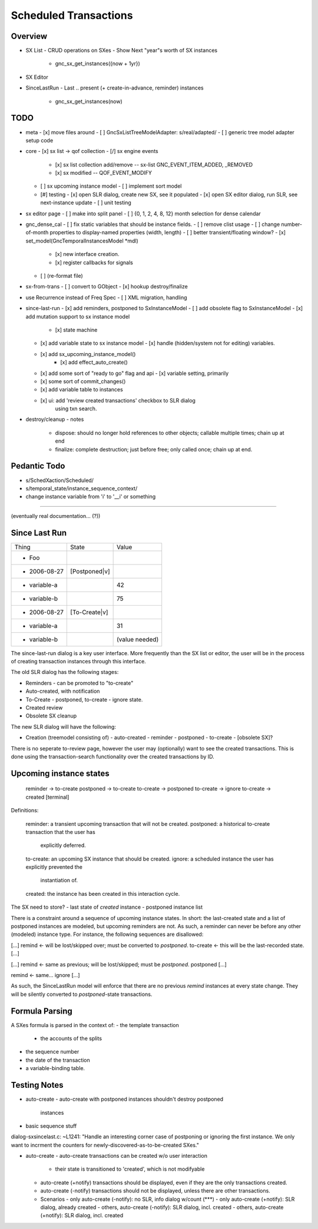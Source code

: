 Scheduled Transactions
===============================================================

Overview
--------------

- SX List
  - CRUD operations on SXes
  - Show Next "year"s worth of SX instances
    - gnc_sx_get_instances({now + 1yr})

- SX Editor

- SinceLastRun
  - Last .. present (+ create-in-advance, reminder) instances
    - gnc_sx_get_instances(now)

TODO
----------

- meta
  - [x] move files around
  - [ ] GncSxListTreeModelAdapter: s/real/adapted/
  - [ ] generic tree model adapter setup code

- core
  - [x] sx list -> qof collection
  - [/] sx engine events
    - [x] sx list collection add/remove -- sx-list GNC_EVENT_ITEM_ADDED, _REMOVED
    - [x] sx modified -- QOF_EVENT_MODIFY
  - [ ] sx upcoming instance model
    - [ ] implement sort model
  - [#] testing
    - [x] open SLR dialog, create new SX, see it populated
    - [x] open SX editor dialog, run SLR, see next-instance update
    - [ ] unit testing

- sx editor page
  - [ ] make into split panel
  - [ ] {0, 1, 2, 4, 8, 12} month selection for dense calendar

- gnc_dense_cal
  - [ ] fix static variables that should be instance fields.
  - [ ] remove clist usage
  - [ ] change number-of-month properties to display-named properties (width, length)
  - [ ] better transient/floating window?
  - [x] set_model(GncTemporalInstancesModel *mdl)
    - [x] new interface creation.
    - [x] register callbacks for signals
  - [ ] (re-format file)

- sx-from-trans
  - [ ] convert to GObject
  - [x] hookup destroy/finalize

- use Recurrence instead of Freq Spec
  - [ ] XML migration, handling

- since-last-run
  - [x] add reminders, postponed to SxInstanceModel
  - [ ] add obsolete flag to SxInstanceModel
  - [x] add mutation support to sx instance model
    - [x] state machine
  - [x] add variable state to sx instance model
    - [x] handle (hidden/system not for editing) variables.
  - [x] add sx_upcoming_instance_model()
      - [x] add effect_auto_create()
  - [x] add some sort of "ready to go" flag and api
    - [x] variable setting, primarily
  - [x] some sort of commit_changes()
  - [x] add variable table to instances
  - [x] ui: add 'review created transactions' checkbox to SLR dialog
        using txn search.

- destroy/cleanup
  - notes
    - dispose: should no longer hold references to other objects; callable
      multiple times; chain up at end
    - finalize: complete destruction; just before free; only called once;
      chain up at end.

Pedantic Todo
----------------------

- s/SchedXaction/Scheduled/
- s/temporal_state/instance_sequence_context/
- change instance variable from 'i' to '__i' or something

============================================================

(eventually real documentation... (?))

Since Last Run
----------------------

+------------------+------------------+------------------+
|      Thing       |      State       |      Value       |
+------------------+------------------+------------------+
| - Foo            |                  |                  |
+------------------+------------------+------------------+
|   - 2006-08-27   |  [Postponed|v]   |                  |
+------------------+------------------+------------------+
|     - variable-a |                  |        42        |
+------------------+------------------+------------------+
|     - variable-b |                  |        75        |
+------------------+------------------+------------------+
|   - 2006-08-27   |  [To-Create|v]   |                  |
+------------------+------------------+------------------+
|     - variable-a |                  |        31        |
+------------------+------------------+------------------+
|     - variable-b |                  |  (value needed)  |
+------------------+------------------+------------------+


The since-last-run dialog is a key user interface.  More frequently than the
SX list or editor, the user will be in the process of creating transaction
instances through this interface.

The old SLR dialog has the following stages:

- Reminders
  - can be promoted to "to-create"
- Auto-created, with notification
- To-Create
  - postponed, to-create
  - ignore state.
- Created review
- Obsolete SX cleanup

The new SLR dialog will have the following:

- Creation
  (treemodel consisting of)
  - auto-created
  - reminder
  - postponed
  - to-create
  - [obsolete SX]?

There is no seperate to-review page, however the user may (optionally) want
to see the created transactions.  This is done using the transaction-search
functionality over the created transactions by ID.

Upcoming instance states
---------------------------------------

    reminder  -> to-create
    postponed -> to-create
    to-create -> postponed
    to-create -> ignore
    to-create -> created [terminal]

Definitions:

    reminder: a transient upcoming transaction that will not be created.
    postponed: a historical to-create transaction that the user has
        explicitly deferred.
    to-create: an upcoming SX instance that should be created.
    ignore: a scheduled instance the user has explicitly prevented the
        instantiation of.
    created: the instance has been created in this interaction cycle.

The SX need to store?
- last state of *created* instance
- postponed instance list

There is a constraint around a sequence of upcoming instance states.  In
short: the last-created state and a list of postponed instances are modeled,
but upcoming reminders are not.  As such, a reminder can never be before any
other (modeled) instance type.  For instance, the following sequences are
disallowed:

[...]
remind    <- will be lost/skipped over; must be converted to `postponed`.
to-create <- this will be the last-recorded state.
[...]

[...]
remind    <- same as previous; will be lost/skipped; must be `postponed`.
postponed
[...]

remind    <- same...
ignore
[...]


As such, the SinceLastRun model will enforce that there are no previous
`remind` instances at every state change.  They will be silently converted to
`postponed`-state transactions.

Formula Parsing
------------------------

A SXes formula is parsed in the context of:
- the template transaction
  - the accounts of the splits
- the sequence number
- the date of the transaction
- a variable-binding table.


Testing Notes
---------------------

- auto-create
  - auto-create with postponed instances shouldn't destroy postponed
    instances

- basic sequence stuff

dialog-sxsincelast.c:  ~L1241:
"Handle an interesting corner case of postponing or
ignoring the first instance. We only want to incrment the
counters for newly-discovered-as-to-be-created SXes."

- auto-create 
  - auto-create transactions can be created w/o user interaction
    - their state is transitioned to 'created', which is not modifyable
  
  - auto-create (+notify) transactions should be displayed, even if they are
    the only transactions created.
  
  - auto-create (-notify) transactions should not be displayed, unless there
    are other transactions.
  
  - Scenarios
    - only auto-create (-notify): no SLR, info dialog w/count (***)
    - only auto-create (+notify): SLR dialog, already created
    - others, auto-create (-notify): SLR dialog, incl. created 
    - others, auto-create (+notify): SLR dialog, incl. created
